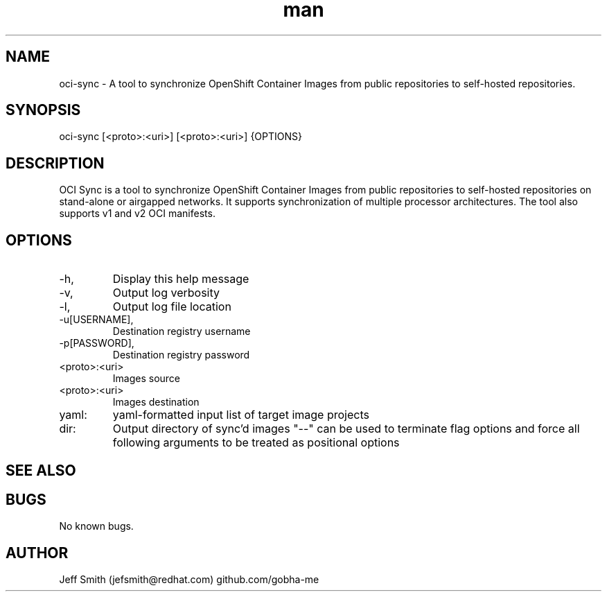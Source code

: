 .\" Manpage for oci-sync.
.\" Contact jefsmith@redhat.com to correct errors or typos.
.TH man 8 "05 Mar 2021" "1.0" "oci-sync man page"
.SH NAME
oci-sync \- A tool to synchronize OpenShift Container Images from public repositories to self-hosted repositories.
.SH SYNOPSIS
oci-sync [<proto>:<uri>] [<proto>:<uri>] {OPTIONS}
.SH DESCRIPTION
OCI Sync is a tool to synchronize OpenShift Container Images from public repositories to self-hosted
repositories on stand-alone or airgapped networks.  It supports synchronization of multiple processor architectures. The
tool also supports v1 and v2 OCI manifests.
.SH OPTIONS
.IP -h, --help
Display this help message
.IP -v, --verbose
Output log verbosity
.IP -l, --log-file
Output log file location
.IP -u[USERNAME], --username=[USERNAME]
Destination registry username
.IP -p[PASSWORD], --password=[PASSWORD]
Destination registry password
.IP <proto>:<uri>
Images source
.IP <proto>:<uri>
Images destination
.IP yaml:
yaml-formatted input list of target image projects
.IP dir:
Output directory of sync'd images
"--" can be used to terminate flag options and force all following arguments to be treated as positional options
.SH SEE ALSO
.SH BUGS
No known bugs.
.SH AUTHOR
Jeff Smith (jefsmith@redhat.com) github.com/gobha-me